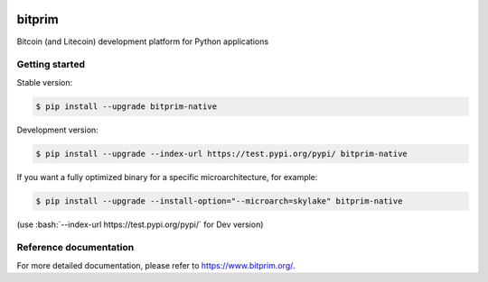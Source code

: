 |travis| |appveyor|

bitprim
=======

Bitcoin (and Litecoin) development platform for Python applications

Getting started 
---------------

Stable version:

.. code-block:: bash

    $ pip install --upgrade bitprim-native

Development version:

.. code-block:: bash

    $ pip install --upgrade --index-url https://test.pypi.org/pypi/ bitprim-native


If you want a fully optimized binary for a specific microarchitecture, for example:

.. code-block:: bash

    $ pip install --upgrade --install-option="--microarch=skylake" bitprim-native

(use :bash:`--index-url https://test.pypi.org/pypi/` for Dev version)


Reference documentation
-----------------------

For more detailed documentation, please refer to `<https://www.bitprim.org/>`_.


.. |travis| image:: https://travis-ci.org/bitprim/bitprim.svg?branch=master
 		   :target: https://travis-ci.org/bitprim/
 		   
.. |appveyor| image:: https://ci.appveyor.com/api/projects/status/github/bitprim/bitprim?branch=master&svg=true
  		     :target: https://ci.appveyor.com/project/hanchon/bitprim?branch=master


